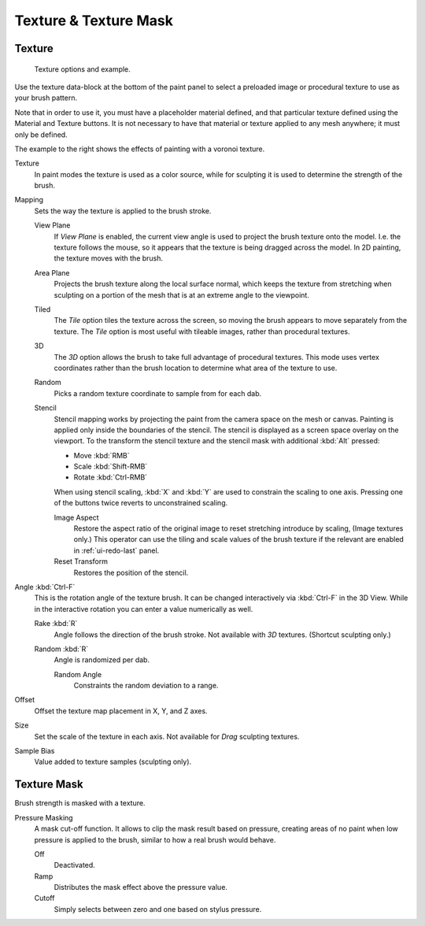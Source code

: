 
**********************
Texture & Texture Mask
**********************

Texture
=======

.. figure:: /images/sculpt-paint_brush_texture_brush-texture.jpg
   :width: 580px

   Texture options and example.

Use the texture data-block at the bottom of the paint panel to select a preloaded image or
procedural texture to use as your brush pattern.

Note that in order to use it, you must have a placeholder material defined,
and that particular texture defined using the Material and Texture buttons.
It is not necessary to have that material or texture applied to any mesh anywhere;
it must only be defined.

The example to the right shows the effects of painting with a voronoi texture.

Texture
   In paint modes the texture is used as a color source,
   while for sculpting it is used to determine the strength of the brush.

Mapping
   Sets the way the texture is applied to the brush stroke.

   View Plane
      If *View Plane* is enabled, the current view angle is used to project the brush texture onto the model.
      I.e. the texture follows the mouse, so it appears that the texture is being dragged across the model.
      In 2D painting, the texture moves with the brush.
   Area Plane
      Projects the brush texture along the local surface normal,
      which keeps the texture from stretching when sculpting on a portion of the mesh
      that is at an extreme angle to the viewpoint.
   Tiled
      The *Tile* option tiles the texture across the screen,
      so moving the brush appears to move separately from the texture.
      The *Tile* option is most useful with tileable images, rather than procedural textures.
   3D
      The *3D* option allows the brush to take full advantage of procedural textures.
      This mode uses vertex coordinates rather than the brush location to determine what area of the texture to use.
   Random
      Picks a random texture coordinate to sample from for each dab.
   Stencil
      Stencil mapping works by projecting the paint from the camera space on the mesh or canvas.
      Painting is applied only inside the boundaries of the stencil.
      The stencil is displayed as a screen space overlay on the viewport.
      To the transform the stencil texture and the stencil mask with additional :kbd:`Alt` pressed:

      - Move :kbd:`RMB`
      - Scale :kbd:`Shift-RMB`
      - Rotate :kbd:`Ctrl-RMB`

      When using stencil scaling, :kbd:`X` and :kbd:`Y` are used to constrain the scaling to one axis.
      Pressing one of the buttons twice reverts to unconstrained scaling.

      Image Aspect
         Restore the aspect ratio of the original image to reset stretching introduce by scaling,
         (Image textures only.) This operator can use the tiling and scale values of the brush texture
         if the relevant are enabled in :ref:`ui-redo-last` panel.
      Reset Transform
         Restores the position of the stencil.

Angle :kbd:`Ctrl-F`
   This is the rotation angle of the texture brush.
   It can be changed interactively via :kbd:`Ctrl-F` in the 3D View.
   While in the interactive rotation you can enter a value numerically as well.

   Rake :kbd:`R`
      Angle follows the direction of the brush stroke. Not available with *3D* textures.
      (Shortcut sculpting only.)
   Random :kbd:`R`
      Angle is randomized per dab.

      Random Angle
         Constraints the random deviation to a range.

Offset
   Offset the texture map placement in X, Y, and Z axes.
Size
   Set the scale of the texture in each axis. Not available for *Drag* sculpting textures.
Sample Bias
   Value added to texture samples (sculpting only).


Texture Mask
============

Brush strength is masked with a texture.

Pressure Masking
   A mask cut-off function. It allows to clip the mask result based on pressure,
   creating areas of no paint when low pressure is applied to the brush,
   similar to how a real brush would behave.

   Off
      Deactivated.
   Ramp
      Distributes the mask effect above the pressure value.
   Cutoff
      Simply selects between zero and one based on stylus pressure.

